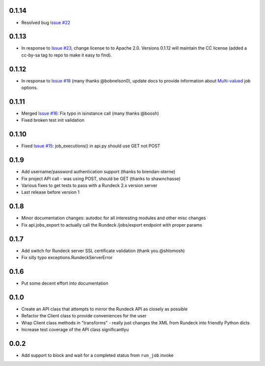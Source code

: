 0.1.14
------
- Resolved bug `Issue #22 <https://github.com/marklap/rundeckrun/issues/23>`_

0.1.13
------
- In response to `Issue #23 <https://github.com/marklap/rundeckrun/issues/23>`_, change license to
  to Apache 2.0. Versions 0.1.12 will maintain the CC license (added a cc-by-sa tag to repo to
  make it easy to find).

0.1.12
------
- In response to `Issue #18 <https://github.com/marklap/rundeckrun/issues/18>`_
  (many thanks @bobnelson0), update docs to provide information about
  `Multi-valued <http://rundeck.org/docs/manual/jobs.html#defining-an-option>`_ job options.

0.1.11
------
- Merged `Issue #16 <https://github.com/marklap/rundeckrun/issues/16>`_: Fix typo in isinstance
  call (many thanks @boosh)
- Fixed broken test init validation

0.1.10
------
- Fixed `Issue #15 <https://github.com/marklap/rundeckrun/issues/15>`_: job_executions() in api.py
  should use GET not POST

0.1.9
-----
- Add username/password authentication support (thanks to brendan-sterne)
- Fix project API call - was using POST, should be GET (thanks to shawnchasse)
- Various fixes to get tests to pass with a Rundeck 2.x version server
- Last release before version 1

0.1.8
-----
- Minor documentation changes: autodoc for all interesting modules and other misc changes
- Fix api.jobs_export to actually call the Rundeck /jobs/export endpoint with proper params

0.1.7
-----
- Add switch for Rundeck server SSL certificate validation (thank you @shlomosh)
- Fix silly typo exceptions.RundeckServerError

0.1.6
-----
- Put some decent effort into documentation

0.1.0
-----
- Create an API class that attempts to mirror the Rundeck API as closely as possible
- Refactor the Client class to provide conveniences for the user
- Wrap Client class methods in "transforms" - really just changes the XML from Rundeck into
  friendly Python dicts
- Increase test coverage of the API class significantlyu

0.0.2
-----
- Add support to block and wait for a completed status from ``run_job`` invoke
